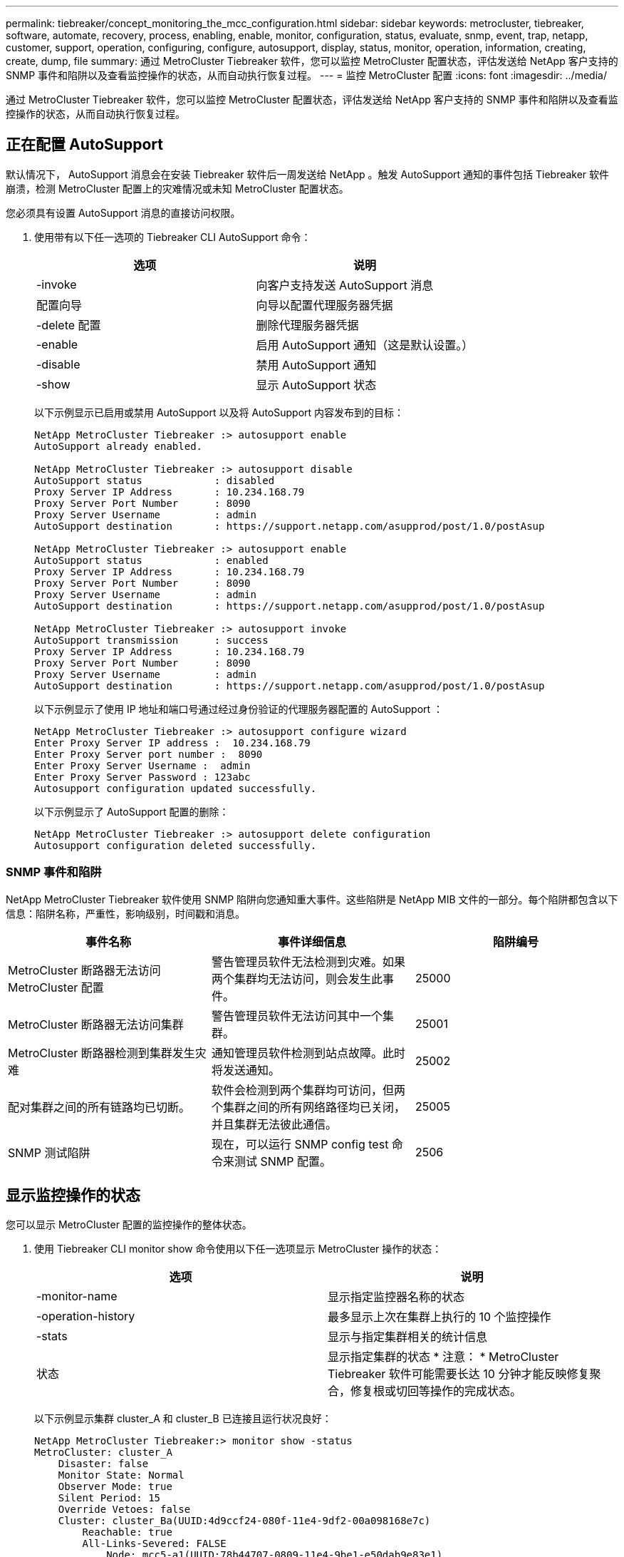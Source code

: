 ---
permalink: tiebreaker/concept_monitoring_the_mcc_configuration.html 
sidebar: sidebar 
keywords: metrocluster, tiebreaker, software, automate, recovery, process, enabling, enable, monitor, configuration, status, evaluate, snmp, event, trap, netapp, customer, support, operation, configuring, configure, autosupport, display, status, monitor, operation, information, creating, create, dump, file 
summary: 通过 MetroCluster Tiebreaker 软件，您可以监控 MetroCluster 配置状态，评估发送给 NetApp 客户支持的 SNMP 事件和陷阱以及查看监控操作的状态，从而自动执行恢复过程。 
---
= 监控 MetroCluster 配置
:icons: font
:imagesdir: ../media/


[role="lead"]
通过 MetroCluster Tiebreaker 软件，您可以监控 MetroCluster 配置状态，评估发送给 NetApp 客户支持的 SNMP 事件和陷阱以及查看监控操作的状态，从而自动执行恢复过程。



== 正在配置 AutoSupport

[role="lead"]
默认情况下， AutoSupport 消息会在安装 Tiebreaker 软件后一周发送给 NetApp 。触发 AutoSupport 通知的事件包括 Tiebreaker 软件崩溃，检测 MetroCluster 配置上的灾难情况或未知 MetroCluster 配置状态。

您必须具有设置 AutoSupport 消息的直接访问权限。

. 使用带有以下任一选项的 Tiebreaker CLI AutoSupport 命令：
+
[cols="2*"]
|===
| 选项 | 说明 


 a| 
-invoke
 a| 
向客户支持发送 AutoSupport 消息



 a| 
配置向导
 a| 
向导以配置代理服务器凭据



 a| 
-delete 配置
 a| 
删除代理服务器凭据



 a| 
-enable
 a| 
启用 AutoSupport 通知（这是默认设置。）



 a| 
-disable
 a| 
禁用 AutoSupport 通知



 a| 
-show
 a| 
显示 AutoSupport 状态

|===
+
以下示例显示已启用或禁用 AutoSupport 以及将 AutoSupport 内容发布到的目标：

+
[listing]
----

NetApp MetroCluster Tiebreaker :> autosupport enable
AutoSupport already enabled.

NetApp MetroCluster Tiebreaker :> autosupport disable
AutoSupport status            : disabled
Proxy Server IP Address       : 10.234.168.79
Proxy Server Port Number      : 8090
Proxy Server Username         : admin
AutoSupport destination       : https://support.netapp.com/asupprod/post/1.0/postAsup

NetApp MetroCluster Tiebreaker :> autosupport enable
AutoSupport status            : enabled
Proxy Server IP Address       : 10.234.168.79
Proxy Server Port Number      : 8090
Proxy Server Username         : admin
AutoSupport destination       : https://support.netapp.com/asupprod/post/1.0/postAsup

NetApp MetroCluster Tiebreaker :> autosupport invoke
AutoSupport transmission      : success
Proxy Server IP Address       : 10.234.168.79
Proxy Server Port Number      : 8090
Proxy Server Username         : admin
AutoSupport destination       : https://support.netapp.com/asupprod/post/1.0/postAsup
----
+
以下示例显示了使用 IP 地址和端口号通过经过身份验证的代理服务器配置的 AutoSupport ：

+
[listing]
----
NetApp MetroCluster Tiebreaker :> autosupport configure wizard
Enter Proxy Server IP address :  10.234.168.79
Enter Proxy Server port number :  8090
Enter Proxy Server Username :  admin
Enter Proxy Server Password : 123abc
Autosupport configuration updated successfully.
----
+
以下示例显示了 AutoSupport 配置的删除：

+
[listing]
----
NetApp MetroCluster Tiebreaker :> autosupport delete configuration
Autosupport configuration deleted successfully.
----




=== SNMP 事件和陷阱

[role="lead"]
NetApp MetroCluster Tiebreaker 软件使用 SNMP 陷阱向您通知重大事件。这些陷阱是 NetApp MIB 文件的一部分。每个陷阱都包含以下信息：陷阱名称，严重性，影响级别，时间戳和消息。

[cols="3*"]
|===
| 事件名称 | 事件详细信息 | 陷阱编号 


 a| 
MetroCluster 断路器无法访问 MetroCluster 配置
 a| 
警告管理员软件无法检测到灾难。如果两个集群均无法访问，则会发生此事件。
 a| 
25000



 a| 
MetroCluster 断路器无法访问集群
 a| 
警告管理员软件无法访问其中一个集群。
 a| 
25001



 a| 
MetroCluster 断路器检测到集群发生灾难
 a| 
通知管理员软件检测到站点故障。此时将发送通知。
 a| 
25002



 a| 
配对集群之间的所有链路均已切断。
 a| 
软件会检测到两个集群均可访问，但两个集群之间的所有网络路径均已关闭，并且集群无法彼此通信。
 a| 
25005



 a| 
SNMP 测试陷阱
 a| 
现在，可以运行 SNMP config test 命令来测试 SNMP 配置。
 a| 
2506

|===


== 显示监控操作的状态

[role="lead"]
您可以显示 MetroCluster 配置的监控操作的整体状态。

. 使用 Tiebreaker CLI monitor show 命令使用以下任一选项显示 MetroCluster 操作的状态：
+
[cols="2*"]
|===
| 选项 | 说明 


 a| 
-monitor-name
 a| 
显示指定监控器名称的状态



 a| 
-operation-history
 a| 
最多显示上次在集群上执行的 10 个监控操作



 a| 
-stats
 a| 
显示与指定集群相关的统计信息



 a| 
状态
 a| 
显示指定集群的状态 * 注意： * MetroCluster Tiebreaker 软件可能需要长达 10 分钟才能反映修复聚合，修复根或切回等操作的完成状态。

|===
+
以下示例显示集群 cluster_A 和 cluster_B 已连接且运行状况良好：

+
[listing]
----

NetApp MetroCluster Tiebreaker:> monitor show -status
MetroCluster: cluster_A
    Disaster: false
    Monitor State: Normal
    Observer Mode: true
    Silent Period: 15
    Override Vetoes: false
    Cluster: cluster_Ba(UUID:4d9ccf24-080f-11e4-9df2-00a098168e7c)
        Reachable: true
        All-Links-Severed: FALSE
            Node: mcc5-a1(UUID:78b44707-0809-11e4-9be1-e50dab9e83e1)
                Reachable: true
                All-Links-Severed: FALSE
                State: normal
            Node: mcc5-a2(UUID:9a8b1059-0809-11e4-9f5e-8d97cdec7102)
                Reachable: true
                All-Links-Severed: FALSE
                State: normal
    Cluster: cluster_B(UUID:70dacd3b-0823-11e4-a7b9-00a0981693c4)
        Reachable: true
        All-Links-Severed: FALSE
            Node: mcc5-b1(UUID:961fce7d-081d-11e4-9ebf-2f295df8fcb3)
                Reachable: true
                All-Links-Severed: FALSE
                State: normal
            Node: mcc5-b2(UUID:9393262d-081d-11e4-80d5-6b30884058dc)
                Reachable: true
                All-Links-Severed: FALSE
                State: normal
----
+
在以下示例中，将显示在 cluster_B 上运行的最后七个操作：

+
[listing]
----

NetApp MetroCluster Tiebreaker:> monitor show -operation-history
MetroCluster: cluster_B
 [ 2014-09-15 04:48:32.274 ] MetroCluster Monitor is initialized
 [ 2014-09-15 04:48:32.278 ] Started Discovery and validation of MetroCluster Setup
 [ 2014-09-15 04:48:35.078 ] Discovery and validation of MetroCluster Setup succeeded. Started monitoring.
 [ 2014-09-15 04:48:35.246 ] NetApp MetroCluster Tiebreaker software is able to reach cluster "mcc5a"
 [ 2014-09-15 04:48:35.256 ] NetApp MetroCluster Tiebreaker software is able to reach cluster "mcc5b"
 [ 2014-09-15 04:48:35.298 ] Link to remote DR cluster is up for cluster "mcc5a"
 [ 2014-09-15 04:48:35.308 ] Link to remote DR cluster is up for cluster "mcc5b"
----




== 显示 MetroCluster 配置信息

[role="lead"]
您可以显示 Tiebreaker 软件中所有 MetroCluster 配置实例的监控器名称和 IP 地址。

. 使用 Tiebreaker CLI configuration show 命令显示 MetroCluster 配置信息。
+
以下示例显示了集群 cluster_A 和 cluster_B 的信息：

+
[listing]
----
MetroCluster: North America
    Monitor Enabled: true
    ClusterA name: cluster_A
    ClusterA IpAddress: 10.222.196.130
    ClusterB name: cluster_B
    ClusterB IpAddress: 10.222.196.140
----




== 正在创建转储文件

[role="lead"]
您可以将 Tiebreaker 软件的整体状态保存到转储文件中，以便进行调试。

. 使用 Tiebreaker CLI monitor dump -status 命令创建一个包含所有 MetroCluster 配置的整体状态的转储文件。
+
以下示例显示了已成功创建 /var/log/netapp/mcctb/metrocluster-tiebreaker-status.xml 转储文件：

+
[listing]
----

NetApp MetroCluster Tiebreaker :> monitor dump -status
MetroCluster Tiebreaker status successfully dumped in file /var/log/netapp/mcctb/metrocluster-tiebreaker-status.xml
----

